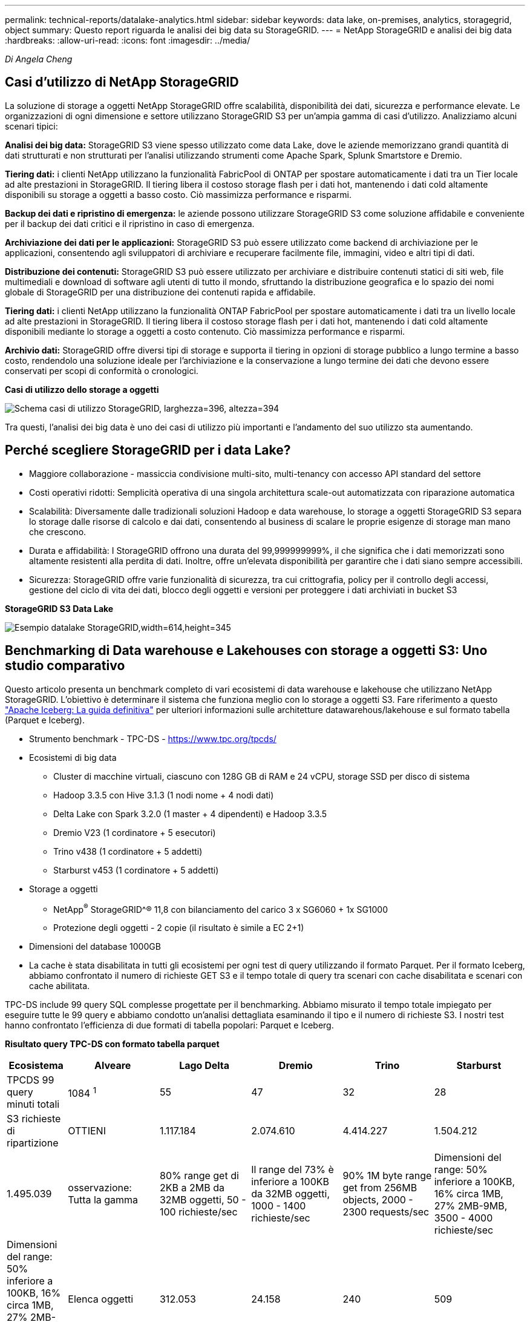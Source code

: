 ---
permalink: technical-reports/datalake-analytics.html 
sidebar: sidebar 
keywords: data lake, on-premises, analytics, storagegrid, object 
summary: Questo report riguarda le analisi dei big data su StorageGRID. 
---
= NetApp StorageGRID e analisi dei big data
:hardbreaks:
:allow-uri-read: 
:icons: font
:imagesdir: ../media/


[role="lead"]
_Di Angela Cheng_



== Casi d'utilizzo di NetApp StorageGRID

La soluzione di storage a oggetti NetApp StorageGRID offre scalabilità, disponibilità dei dati, sicurezza e performance elevate. Le organizzazioni di ogni dimensione e settore utilizzano StorageGRID S3 per un'ampia gamma di casi d'utilizzo. Analizziamo alcuni scenari tipici:

*Analisi dei big data:* StorageGRID S3 viene spesso utilizzato come data Lake, dove le aziende memorizzano grandi quantità di dati strutturati e non strutturati per l'analisi utilizzando strumenti come Apache Spark, Splunk Smartstore e Dremio.

*Tiering dati:* i clienti NetApp utilizzano la funzionalità FabricPool di ONTAP per spostare automaticamente i dati tra un Tier locale ad alte prestazioni in StorageGRID. Il tiering libera il costoso storage flash per i dati hot, mantenendo i dati cold altamente disponibili su storage a oggetti a basso costo. Ciò massimizza performance e risparmi.

*Backup dei dati e ripristino di emergenza:* le aziende possono utilizzare StorageGRID S3 come soluzione affidabile e conveniente per il backup dei dati critici e il ripristino in caso di emergenza.

*Archiviazione dei dati per le applicazioni:* StorageGRID S3 può essere utilizzato come backend di archiviazione per le applicazioni, consentendo agli sviluppatori di archiviare e recuperare facilmente file, immagini, video e altri tipi di dati.

*Distribuzione dei contenuti:* StorageGRID S3 può essere utilizzato per archiviare e distribuire contenuti statici di siti web, file multimediali e download di software agli utenti di tutto il mondo, sfruttando la distribuzione geografica e lo spazio dei nomi globale di StorageGRID per una distribuzione dei contenuti rapida e affidabile.

*Tiering dati:* i clienti NetApp utilizzano la funzionalità ONTAP FabricPool per spostare automaticamente i dati tra un livello locale ad alte prestazioni in StorageGRID. Il tiering libera il costoso storage flash per i dati hot, mantenendo i dati cold altamente disponibili mediante lo storage a oggetti a costo contenuto. Ciò massimizza performance e risparmi.

*Archivio dati:* StorageGRID offre diversi tipi di storage e supporta il tiering in opzioni di storage pubblico a lungo termine a basso costo, rendendolo una soluzione ideale per l'archiviazione e la conservazione a lungo termine dei dati che devono essere conservati per scopi di conformità o cronologici.

*Casi di utilizzo dello storage a oggetti*

image:datalake-analytics/image1.png["Schema casi di utilizzo StorageGRID, larghezza=396, altezza=394"]

Tra questi, l'analisi dei big data è uno dei casi di utilizzo più importanti e l'andamento del suo utilizzo sta aumentando.



== Perché scegliere StorageGRID per i data Lake?

* Maggiore collaborazione - massiccia condivisione multi-sito, multi-tenancy con accesso API standard del settore
* Costi operativi ridotti: Semplicità operativa di una singola architettura scale-out automatizzata con riparazione automatica
* Scalabilità: Diversamente dalle tradizionali soluzioni Hadoop e data warehouse, lo storage a oggetti StorageGRID S3 separa lo storage dalle risorse di calcolo e dai dati, consentendo al business di scalare le proprie esigenze di storage man mano che crescono.
* Durata e affidabilità: I StorageGRID offrono una durata del 99,999999999%, il che significa che i dati memorizzati sono altamente resistenti alla perdita di dati. Inoltre, offre un'elevata disponibilità per garantire che i dati siano sempre accessibili.
* Sicurezza: StorageGRID offre varie funzionalità di sicurezza, tra cui crittografia, policy per il controllo degli accessi, gestione del ciclo di vita dei dati, blocco degli oggetti e versioni per proteggere i dati archiviati in bucket S3


*StorageGRID S3 Data Lake*

image:datalake-analytics/image2.png["Esempio datalake StorageGRID,width=614,height=345"]



== Benchmarking di Data warehouse e Lakehouses con storage a oggetti S3: Uno studio comparativo

Questo articolo presenta un benchmark completo di vari ecosistemi di data warehouse e lakehouse che utilizzano NetApp StorageGRID. L'obiettivo è determinare il sistema che funziona meglio con lo storage a oggetti S3. Fare riferimento a questo https://www.dremio.com/wp-content/uploads/2023/02/apache-Iceberg-TDG_ER1.pdf?aliId=eyJpIjoieDRUYjFKN2ZMbXhTRnFRWCIsInQiOiJIUUw0djJsWnlJa21iNUsyQURRalNnPT0ifQ%253D%253D["Apache Iceberg: La guida definitiva"] per ulteriori informazioni sulle architetture datawarehous/lakehouse e sul formato tabella (Parquet e Iceberg).

* Strumento benchmark - TPC-DS - https://www.tpc.org/tpcds/[]
* Ecosistemi di big data
+
** Cluster di macchine virtuali, ciascuno con 128G GB di RAM e 24 vCPU, storage SSD per disco di sistema
** Hadoop 3.3.5 con Hive 3.1.3 (1 nodi nome + 4 nodi dati)
** Delta Lake con Spark 3.2.0 (1 master + 4 dipendenti) e Hadoop 3.3.5
** Dremio V23 (1 cordinatore + 5 esecutori)
** Trino v438 (1 cordinatore + 5 addetti)
** Starburst v453 (1 cordinatore + 5 addetti)


* Storage a oggetti
+
** NetApp^®^ StorageGRID^® 11,8 con bilanciamento del carico 3 x SG6060 + 1x SG1000
** Protezione degli oggetti - 2 copie (il risultato è simile a EC 2+1)


* Dimensioni del database 1000GB
* La cache è stata disabilitata in tutti gli ecosistemi per ogni test di query utilizzando il formato Parquet. Per il formato Iceberg, abbiamo confrontato il numero di richieste GET S3 e il tempo totale di query tra scenari con cache disabilitata e scenari con cache abilitata.


TPC-DS include 99 query SQL complesse progettate per il benchmarking. Abbiamo misurato il tempo totale impiegato per eseguire tutte le 99 query e abbiamo condotto un'analisi dettagliata esaminando il tipo e il numero di richieste S3. I nostri test hanno confrontato l'efficienza di due formati di tabella popolari: Parquet e Iceberg.

*Risultato query TPC-DS con formato tabella parquet*

[cols="10%,18%,18%,18%,18%,18%"]
|===
| Ecosistema | Alveare | Lago Delta | Dremio | Trino | Starburst 


| TPCDS 99 query +
minuti totali | 1084 ^1^ | 55 | 47 | 32 | 28 


 a| 
S3 richieste di ripartizione



| OTTIENI | 1.117.184 | 2.074.610 | 4.414.227 | 1.504.212 | 1.495.039 


| osservazione: +
Tutta la gamma | 80% range get di 2KB a 2MB da 32MB oggetti, 50 - 100 richieste/sec | Il range del 73% è inferiore a 100KB da 32MB oggetti, 1000 - 1400 richieste/sec | 90% 1M byte range get from 256MB objects, 2000 - 2300 requests/sec | Dimensioni del range: 50% inferiore a 100KB, 16% circa 1MB, 27% 2MB-9MB, 3500 - 4000 richieste/sec | Dimensioni del range: 50% inferiore a 100KB, 16% circa 1MB, 27% 2MB-9MB, 4000 - 5000 richiesta/sec 


| Elenca oggetti | 312.053 | 24.158 | 240 | 509 | 512 


| TESTA +
(oggetto inesistente) | 156.027 | 12.103 | 192 | 0 | 0 


| TESTA +
(oggetto esistente) | 982.126 | 922.732 | 1.845 | 0 | 0 


| Richieste totali | 2.567.390 | 3.033.603 | 4.416.504 | 1.504.721 | 1.499.551 
|===
^1^ Impossibile completare la query numero 72

*Risultato query TPC-DS con formato tabella Iceberg*

[cols="22%,26%,26%,26%"]
|===
| Ecosistema | Dremio | Trino | Starburst 


| TPCDS 99 query + minuti totali (cache disattivata) | 30 | 28 | 22 


| TPCDS 99 query + minuti totali (cache abilitata) | 22 | 28 | 21,5 


 a| 
S3 richieste di ripartizione



| GET (OTTIENI) (cache disattivata) | 2.154.747 | 938.639 | 931.582 


| GET (OTTIENI) (cache abilitata) | 5.389 | 30.158 | 3.281 


| osservazione: +
Tutta la gamma | Dimensioni di RICEZIONE intervallo: 67% 1MB, 15% 100KB, 10% 500KB, 3000 - 4000 richieste/sec | Dimensioni del range: 42% inferiore a 100KB, 17% circa 1MB, 33% 2MB-9MB, 3500 - 4000 richieste/sec | Dimensioni del range: 43% inferiore a 100KB, 17% circa 1MB, 33% 2MB-9MB, 4000 - 5000 richieste/sec 


| Elenca oggetti | 284 | 0 | 0 


| TESTA +
(oggetto inesistente) | 284 | 0 | 0 


| TESTA +
(oggetto esistente) | 1.261 | 509 | 509 


| Richieste totali (cache disattivata) | 2.156.578 | 939.148 | 932.071 
|===
Come mostrato nella prima tabella, Hive è significativamente più lento di altri moderni dati ecosistemi lakehouse. Abbiamo osservato che Hive ha inviato un gran numero di richieste list-objects S3, che in genere sono lente su tutte le piattaforme di storage a oggetti, soprattutto quando si gestiscono bucket contenenti molti oggetti. Ciò aumenta notevolmente la durata complessiva della query. Inoltre, i moderni ecosistemi lakehouse possono inviare in parallelo un elevato numero di richieste GET, che vanno da 2.000 a 5.000 richieste al secondo, rispetto alle richieste da 50 a 100 di Hive al secondo. Il file system standard mimicry di Hive e Hadoop S3A contribuisce alla lentezza di Hive nell'interazione con lo storage a oggetti S3.

L'utilizzo di Hadoop (su storage a oggetti HDFS o S3) con Hive o Spark richiede un'estesa conoscenza di Hadoop e Hive/Spark, oltre a una comprensione dell'interazione delle impostazioni di ogni servizio. Insieme, hanno più di 1.000 impostazioni, molte delle quali sono correlate e non possono essere modificate indipendentemente. Trovare la combinazione ottimale di impostazioni e valori richiede un'enorme quantità di tempo e di lavoro.

Confrontando i risultati di Parquet e Iceberg, notiamo che il formato della tabella è un fattore di prestazioni importante. Il formato della tavola Iceberg è più efficiente del Parquet in termini di numero di S3 richieste, con un numero di richieste inferiore dal 35% al 50% rispetto al formato Parquet.

Le prestazioni di Dremio, Trino o Starburst sono principalmente determinate dalla potenza di calcolo del cluster. Sebbene tutte e tre utilizzino il connettore S3A per la connessione allo storage a oggetti S3, non richiedono Hadoop e la maggior parte delle impostazioni fs.S3A di Hadoop non sono utilizzate da questi sistemi. Questo semplifica il tuning delle performance, eliminando la necessità di imparare e testare le varie impostazioni di Hadoop S3A.

Da questo risultato del benchmark, possiamo concludere che il sistema di analisi dei big data ottimizzato per carichi di lavoro basati su S3 è un importante fattore di performance. I moderni Lakehouse ottimizzano l'esecuzione delle query, utilizzano in modo efficiente i metadati e forniscono un accesso perfetto ai dati S3, producendo performance migliori rispetto a Hive quando si utilizza lo storage S3.

Fare riferimento a questa https://docs.netapp.com/us-en/storagegrid-enable/tools-apps-guides/configure-dremio-storagegrid.html["pagina"] sezione per configurare l'origine dati Dremio S3 con StorageGRID.

Visita i collegamenti riportati di seguito per scoprire come StorageGRID e Dremio collaborano per fornire un'infrastruttura di data Lake moderna ed efficiente e come NetApp è passata da Hive + HDFS a Dremio + StorageGRID per migliorare in modo significativo l'efficienza dell'analisi dei big data.

* https://media.netapp.com/video-detail/de55c7b1-eb5e-5b70-8790-1241039209e2/boost-performance-for-your-big-data-with-netapp-storagegrid-1600-1["Migliora le performance dei tuoi big data con NetApp StorageGRID"^]
* https://www.netapp.com/media/80932-SB-4236-StorageGRID-Dremio.pdf["Infrastruttura di data Lake moderna, potente ed efficiente con StorageGRID e Dremio"^]
* https://youtu.be/Y57Gyj4De2I?si=nwVG5ohCj93TggKS["In che modo NetApp sta ridefinendo l'esperienza del cliente con l'analisi dei prodotti"^]

